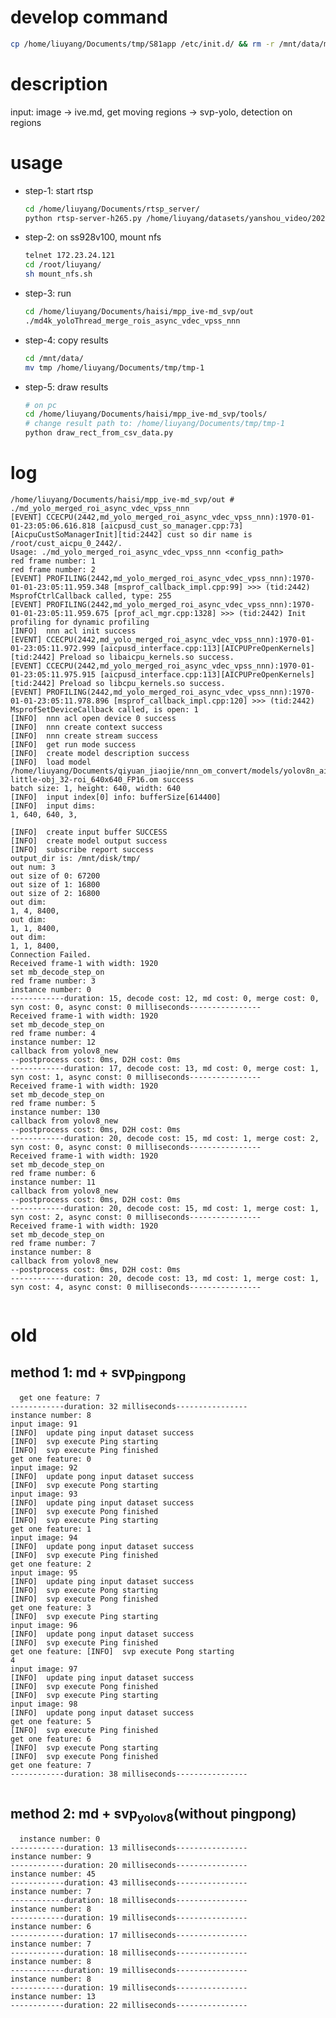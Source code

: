 * develop command
#+begin_src bash
  cp /home/liuyang/Documents/tmp/S81app /etc/init.d/ && rm -r /mnt/data/mpp_ive_md_svp-copy && cp -r /home/liuyang/Documents/haisi/mpp_ive_md_svp-copy /mnt/data/
#+end_src

* description
input: image -> ive.md, get moving regions -> svp-yolo, detection on regions


* usage
 - step-1: start rtsp
  #+begin_src bash
    cd /home/liuyang/Documents/rtsp_server/
    python rtsp-server-h265.py /home/liuyang/datasets/yanshou_video/202410191444_8.hevc
  #+end_src
 - step-2: on ss928v100, mount nfs
  #+begin_src bash
    telnet 172.23.24.121
    cd /root/liuyang/
    sh mount_nfs.sh
  #+end_src
 - step-3: run
  #+begin_src bash
    cd /home/liuyang/Documents/haisi/mpp_ive-md_svp/out
    ./md4k_yoloThread_merge_rois_async_vdec_vpss_nnn
  #+end_src
 - step-4: copy results
   #+begin_src bash
     cd /mnt/data/
     mv tmp /home/liuyang/Documents/tmp/tmp-1 
   #+end_src
 - step-5: draw results
  #+begin_src bash
    # on pc
    cd /home/liuyang/Documents/haisi/mpp_ive-md_svp/tools/
    # change result path to: /home/liuyang/Documents/tmp/tmp-1
    python draw_rect_from_csv_data.py
  #+end_src
  
* log
#+begin_example
/home/liuyang/Documents/haisi/mpp_ive-md_svp/out # ./md_yolo_merged_roi_async_vdec_vpss_nnn
[EVENT] CCECPU(2442,md_yolo_merged_roi_async_vdec_vpss_nnn):1970-01-01-23:05:06.616.818 [aicpusd_cust_so_manager.cpp:73][AicpuCustSoManagerInit][tid:2442] cust so dir name is /root/cust_aicpu_0_2442/.
Usage: ./md_yolo_merged_roi_async_vdec_vpss_nnn <config_path>
red frame number: 1
red frame number: 2
[EVENT] PROFILING(2442,md_yolo_merged_roi_async_vdec_vpss_nnn):1970-01-01-23:05:11.959.348 [msprof_callback_impl.cpp:99] >>> (tid:2442) MsprofCtrlCallback called, type: 255
[EVENT] PROFILING(2442,md_yolo_merged_roi_async_vdec_vpss_nnn):1970-01-01-23:05:11.959.675 [prof_acl_mgr.cpp:1328] >>> (tid:2442) Init profiling for dynamic profiling
[INFO]  nnn acl init success
[EVENT] CCECPU(2442,md_yolo_merged_roi_async_vdec_vpss_nnn):1970-01-01-23:05:11.972.999 [aicpusd_interface.cpp:113][AICPUPreOpenKernels][tid:2442] Preload so libaicpu_kernels.so success.
[EVENT] CCECPU(2442,md_yolo_merged_roi_async_vdec_vpss_nnn):1970-01-01-23:05:11.975.915 [aicpusd_interface.cpp:113][AICPUPreOpenKernels][tid:2442] Preload so libcpu_kernels.so success.
[EVENT] PROFILING(2442,md_yolo_merged_roi_async_vdec_vpss_nnn):1970-01-01-23:05:11.978.896 [msprof_callback_impl.cpp:120] >>> (tid:2442) MsprofSetDeviceCallback called, is open: 1
[INFO]  nnn acl open device 0 success
[INFO]  nnn create context success
[INFO]  nnn create stream success
[INFO]  get run mode success
[INFO]  create model description success
[INFO]  load model /home/liuyang/Documents/qiyuan_jiaojie/nnn_om_convert/models/yolov8n_air-little-obj_32-roi_640x640_FP16.om success
batch size: 1, height: 640, width: 640
[INFO]  input index[0] info: bufferSize[614400]
[INFO]  input dims:
1, 640, 640, 3,

[INFO]  create input buffer SUCCESS
[INFO]  create model output success
[INFO]  subscribe report success
output_dir is: /mnt/disk/tmp/
out num: 3
out size of 0: 67200
out size of 1: 16800
out size of 2: 16800
out dim:
1, 4, 8400,
out dim:
1, 1, 8400,
out dim:
1, 1, 8400,
Connection Failed.
Received frame-1 with width: 1920
set mb_decode_step_on
red frame number: 3
instance number: 0
------------duration: 15, decode cost: 12, md cost: 0, merge cost: 0, syn cost: 0, async const: 0 milliseconds----------------
Received frame-1 with width: 1920
set mb_decode_step_on
red frame number: 4
instance number: 12
callback from yolov8_new
--postprocess cost: 0ms, D2H cost: 0ms
------------duration: 17, decode cost: 13, md cost: 0, merge cost: 1, syn cost: 1, async const: 0 milliseconds----------------
Received frame-1 with width: 1920
set mb_decode_step_on
red frame number: 5
instance number: 130
callback from yolov8_new
--postprocess cost: 0ms, D2H cost: 0ms
------------duration: 20, decode cost: 15, md cost: 1, merge cost: 2, syn cost: 0, async const: 0 milliseconds----------------
Received frame-1 with width: 1920
set mb_decode_step_on
red frame number: 6
instance number: 11
callback from yolov8_new
--postprocess cost: 0ms, D2H cost: 0ms
------------duration: 20, decode cost: 15, md cost: 1, merge cost: 1, syn cost: 2, async const: 0 milliseconds----------------
Received frame-1 with width: 1920
set mb_decode_step_on
red frame number: 7
instance number: 8
callback from yolov8_new
--postprocess cost: 0ms, D2H cost: 0ms
------------duration: 20, decode cost: 13, md cost: 1, merge cost: 1, syn cost: 4, async const: 0 milliseconds----------------

#+end_example
* old
** method 1: md + svp_pingpong
#+begin_src 
  get one feature: 7
------------duration: 32 milliseconds----------------
instance number: 8
input image: 91
[INFO]  update ping input dataset success
[INFO]  svp execute Ping starting
[INFO]  svp execute Ping finished
get one feature: 0
input image: 92
[INFO]  update pong input dataset success
[INFO]  svp execute Pong starting
input image: 93
[INFO]  update ping input dataset success
[INFO]  svp execute Pong finished
[INFO]  svp execute Ping starting
get one feature: 1
input image: 94
[INFO]  update pong input dataset success
[INFO]  svp execute Ping finished
get one feature: 2
input image: 95
[INFO]  update ping input dataset success
[INFO]  svp execute Pong starting
[INFO]  svp execute Pong finished
get one feature: 3
[INFO]  svp execute Ping starting
input image: 96
[INFO]  update pong input dataset success
[INFO]  svp execute Ping finished
get one feature: [INFO]  svp execute Pong starting
4
input image: 97
[INFO]  update ping input dataset success
[INFO]  svp execute Pong finished
[INFO]  svp execute Ping starting
input image: 98
[INFO]  update pong input dataset success
get one feature: 5
[INFO]  svp execute Ping finished
get one feature: 6
[INFO]  svp execute Pong starting
[INFO]  svp execute Pong finished
get one feature: 7
------------duration: 38 milliseconds----------------

#+end_src


** method 2: md + svp_yolov8(without pingpong)
#+begin_src 
  instance number: 0
------------duration: 13 milliseconds----------------
instance number: 9
------------duration: 20 milliseconds----------------
instance number: 45
------------duration: 43 milliseconds----------------
instance number: 7
------------duration: 18 milliseconds----------------
instance number: 8
------------duration: 19 milliseconds----------------
instance number: 6
------------duration: 17 milliseconds----------------
instance number: 7
------------duration: 18 milliseconds----------------
instance number: 8
------------duration: 19 milliseconds----------------
instance number: 8
------------duration: 19 milliseconds----------------
instance number: 13
------------duration: 22 milliseconds----------------
#+end_src

